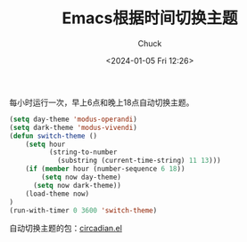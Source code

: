 #+TITLE: Emacs根据时间切换主题
#+AUTHOR: Chuck
#+DATE: <2024-01-05 Fri 12:26>

每小时运行一次，早上6点和晚上18点自动切换主题。

#+begin_src emacs-lisp
  (setq day-theme 'modus-operandi)
  (setq dark-theme 'modus-vivendi)
  (defun switch-theme ()
      (setq hour
            (string-to-number
              (substring (current-time-string) 11 13)))
      (if (member hour (number-sequence 6 18))
          (setq now day-theme)
        (setq now dark-theme))
      (load-theme now)
  )
  (run-with-timer 0 3600 'switch-theme)
#+end_src

自动切换主题的包：[[https://github.com/guidoschmidt/circadian.el][circadian.el]]

